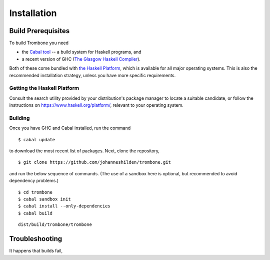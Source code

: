 Installation
============

Build Prerequisites
-------------------

To build Trombone you need 

* the `Cabal tool <https://www.haskell.org/cabal/>`_  -- a build system for Haskell programs, and 
* a recent version of GHC (`The Glasgow Haskell Compiler <https://www.haskell.org/ghc/>`_).

Both of these come bundled with `the Haskell Platform <https://www.haskell.org/platform/>`_, which is available for all major operating systems. This is also the recommended installation strategy, unless you have more specific requirements.

Getting the Haskell Platform
****************************

Consult the search utility provided by your distribution's package manager to locate a suitable candidate, or follow the instructions on https://www.haskell.org/platform/, relevant to your operating system.

Building
********

Once you have GHC and Cabal installed, run the command 

::

    $ cabal update


to download the most recent list of packages. Next, clone the repository,

::

    $ git clone https://github.com/johanneshilden/trombone.git


and run the below sequence of commands. (The use of a sandbox here is optional, but recommended to avoid dependency problems.)

::

    $ cd trombone
    $ cabal sandbox init
    $ cabal install --only-dependencies
    $ cabal build




::

    dist/build/trombone/trombone


Troubleshooting
---------------

It happens that builds fail,

